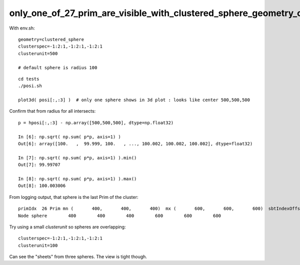 only_one_of_27_prim_are_visible_with_clustered_sphere_geometry_one_gas_one_bi_27_aabb
=======================================================================================


With env.sh::

    geometry=clustered_sphere
    clusterspec=-1:2:1,-1:2:1,-1:2:1
    clusterunit=500

    # default sphere is radius 100

::

    cd tests
    ./posi.sh 

    plot3d( posi[:,:3] )  # only one sphere shows in 3d plot : looks like center 500,500,500

Confirm that from radius for all intersects::

    p = hposi[:,:3] - np.array([500,500,500], dtype=np.float32)   

    In [6]: np.sqrt( np.sum( p*p, axis=1) )                                                                                                                                                                  
    Out[6]: array([100.   ,  99.999, 100.   , ..., 100.002, 100.002, 100.002], dtype=float32)

    In [7]: np.sqrt( np.sum( p*p, axis=1) ).min()                                                                                                                                                            
    Out[7]: 99.99707

    In [8]: np.sqrt( np.sum( p*p, axis=1) ).max()                                                                                                                                                            
    Out[8]: 100.003006


From logging output, that sphere is the last Prim of the cluster::

    primIdx  26 Prim mn (       400,       400,       400)  mx (       600,       600,       600)  sbtIndexOffset 27 numNode   1 nodeOffset  26 tranOffset   0 planOffset   0
    Node sphere        400        400        400        600        600        600 



Try using a small *clusterunit* so spheres are overlapping::

    clusterspec=-1:2:1,-1:2:1,-1:2:1
    clusterunit=100

Can see the "sheets" from three spheres. The view is tight though.














